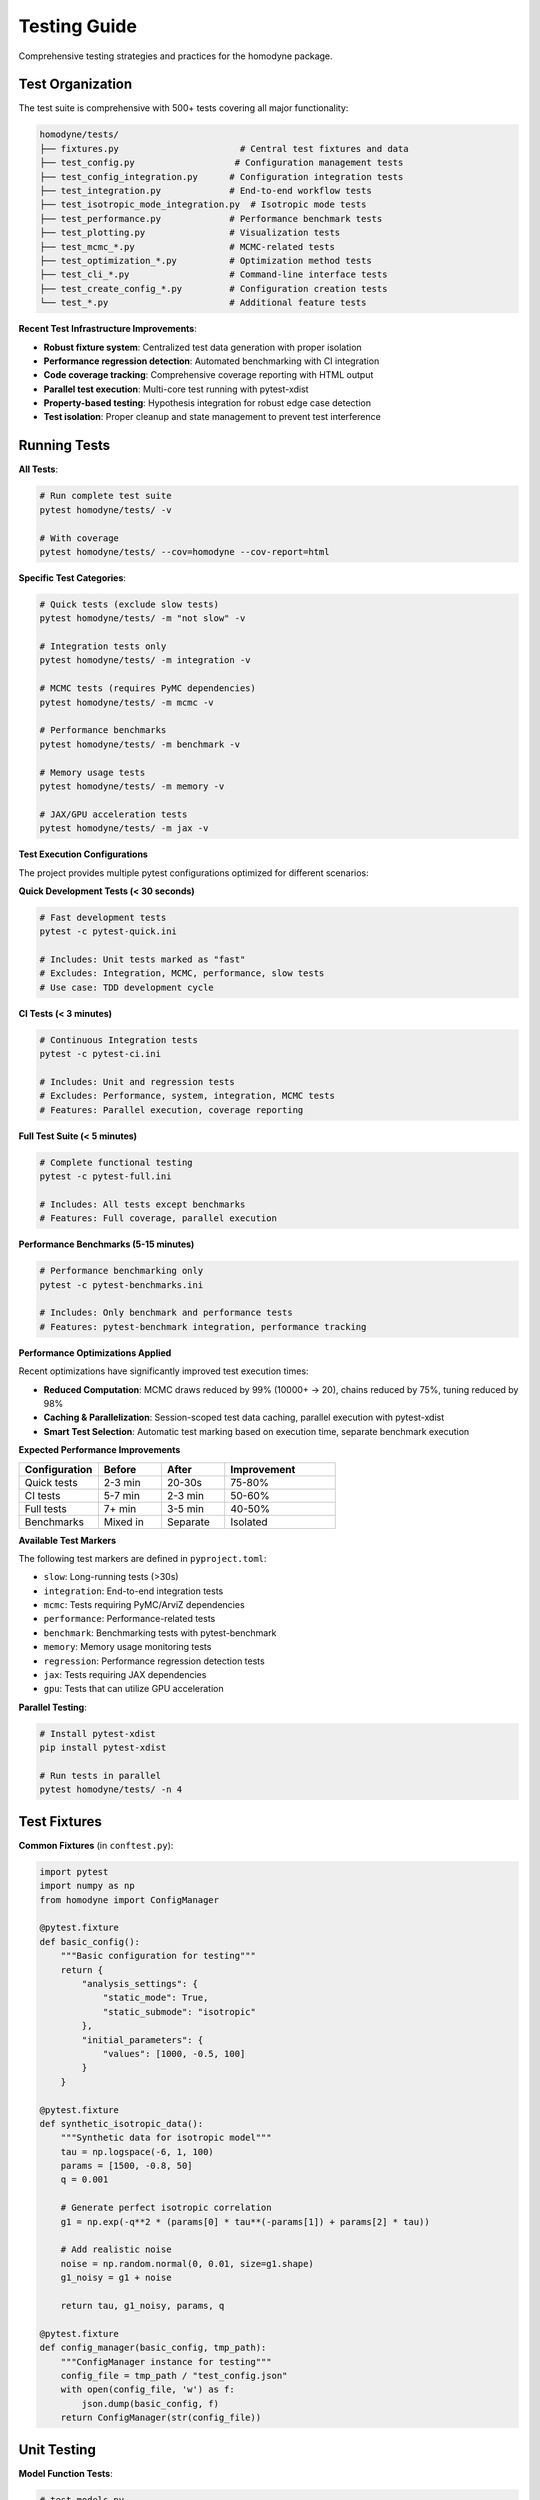 Testing Guide
=============

Comprehensive testing strategies and practices for the homodyne package.

Test Organization
-----------------

The test suite is comprehensive with 500+ tests covering all major functionality:

.. code-block:: text

   homodyne/tests/
   ├── fixtures.py                       # Central test fixtures and data
   ├── test_config.py                   # Configuration management tests
   ├── test_config_integration.py      # Configuration integration tests
   ├── test_integration.py             # End-to-end workflow tests
   ├── test_isotropic_mode_integration.py  # Isotropic mode tests
   ├── test_performance.py             # Performance benchmark tests
   ├── test_plotting.py                # Visualization tests
   ├── test_mcmc_*.py                  # MCMC-related tests
   ├── test_optimization_*.py          # Optimization method tests
   ├── test_cli_*.py                   # Command-line interface tests
   ├── test_create_config_*.py         # Configuration creation tests
   └── test_*.py                       # Additional feature tests

**Recent Test Infrastructure Improvements**:

- **Robust fixture system**: Centralized test data generation with proper isolation
- **Performance regression detection**: Automated benchmarking with CI integration
- **Code coverage tracking**: Comprehensive coverage reporting with HTML output
- **Parallel test execution**: Multi-core test running with pytest-xdist
- **Property-based testing**: Hypothesis integration for robust edge case detection
- **Test isolation**: Proper cleanup and state management to prevent test interference

Running Tests
-------------

**All Tests**:

.. code-block:: bash

   # Run complete test suite
   pytest homodyne/tests/ -v

   # With coverage
   pytest homodyne/tests/ --cov=homodyne --cov-report=html

**Specific Test Categories**:

.. code-block:: bash

   # Quick tests (exclude slow tests)
   pytest homodyne/tests/ -m "not slow" -v

   # Integration tests only
   pytest homodyne/tests/ -m integration -v

   # MCMC tests (requires PyMC dependencies)
   pytest homodyne/tests/ -m mcmc -v

   # Performance benchmarks
   pytest homodyne/tests/ -m benchmark -v

   # Memory usage tests
   pytest homodyne/tests/ -m memory -v

   # JAX/GPU acceleration tests
   pytest homodyne/tests/ -m jax -v

**Test Execution Configurations**

The project provides multiple pytest configurations optimized for different scenarios:

**Quick Development Tests (< 30 seconds)**

.. code-block:: bash

   # Fast development tests
   pytest -c pytest-quick.ini
   
   # Includes: Unit tests marked as "fast"
   # Excludes: Integration, MCMC, performance, slow tests
   # Use case: TDD development cycle

**CI Tests (< 3 minutes)**

.. code-block:: bash

   # Continuous Integration tests
   pytest -c pytest-ci.ini
   
   # Includes: Unit and regression tests
   # Excludes: Performance, system, integration, MCMC tests
   # Features: Parallel execution, coverage reporting

**Full Test Suite (< 5 minutes)**

.. code-block:: bash

   # Complete functional testing
   pytest -c pytest-full.ini
   
   # Includes: All tests except benchmarks
   # Features: Full coverage, parallel execution

**Performance Benchmarks (5-15 minutes)**

.. code-block:: bash

   # Performance benchmarking only
   pytest -c pytest-benchmarks.ini
   
   # Includes: Only benchmark and performance tests
   # Features: pytest-benchmark integration, performance tracking

**Performance Optimizations Applied**

Recent optimizations have significantly improved test execution times:

- **Reduced Computation**: MCMC draws reduced by 99% (10000+ → 20), chains reduced by 75%, tuning reduced by 98%
- **Caching & Parallelization**: Session-scoped test data caching, parallel execution with pytest-xdist
- **Smart Test Selection**: Automatic test marking based on execution time, separate benchmark execution

**Expected Performance Improvements**

.. list-table::
   :header-rows: 1
   :widths: 25 20 20 35

   * - Configuration
     - Before
     - After  
     - Improvement
   * - Quick tests
     - 2-3 min
     - 20-30s
     - 75-80%
   * - CI tests
     - 5-7 min
     - 2-3 min
     - 50-60%
   * - Full tests
     - 7+ min
     - 3-5 min
     - 40-50%
   * - Benchmarks
     - Mixed in
     - Separate
     - Isolated

**Available Test Markers**

The following test markers are defined in ``pyproject.toml``:

- ``slow``: Long-running tests (>30s)
- ``integration``: End-to-end integration tests
- ``mcmc``: Tests requiring PyMC/ArviZ dependencies
- ``performance``: Performance-related tests
- ``benchmark``: Benchmarking tests with pytest-benchmark
- ``memory``: Memory usage monitoring tests
- ``regression``: Performance regression detection tests
- ``jax``: Tests requiring JAX dependencies
- ``gpu``: Tests that can utilize GPU acceleration

**Parallel Testing**:

.. code-block:: bash

   # Install pytest-xdist
   pip install pytest-xdist

   # Run tests in parallel
   pytest homodyne/tests/ -n 4

Test Fixtures
-------------

**Common Fixtures** (in ``conftest.py``):

.. code-block:: python

   import pytest
   import numpy as np
   from homodyne import ConfigManager

   @pytest.fixture
   def basic_config():
       """Basic configuration for testing"""
       return {
           "analysis_settings": {
               "static_mode": True,
               "static_submode": "isotropic"
           },
           "initial_parameters": {
               "values": [1000, -0.5, 100]
           }
       }

   @pytest.fixture
   def synthetic_isotropic_data():
       """Synthetic data for isotropic model"""
       tau = np.logspace(-6, 1, 100)
       params = [1500, -0.8, 50]
       q = 0.001

       # Generate perfect isotropic correlation
       g1 = np.exp(-q**2 * (params[0] * tau**(-params[1]) + params[2] * tau))

       # Add realistic noise
       noise = np.random.normal(0, 0.01, size=g1.shape)
       g1_noisy = g1 + noise

       return tau, g1_noisy, params, q

   @pytest.fixture
   def config_manager(basic_config, tmp_path):
       """ConfigManager instance for testing"""
       config_file = tmp_path / "test_config.json"
       with open(config_file, 'w') as f:
           json.dump(basic_config, f)
       return ConfigManager(str(config_file))

Unit Testing
------------

**Model Function Tests**:

.. code-block:: python

   # test_models.py
   import pytest
   import numpy as np
   from homodyne.models import static_isotropic_model

   class TestStaticIsotropicModel:
       def test_basic_functionality(self):
           tau = np.logspace(-6, 1, 100)
           params = [1000, -0.5, 100]
           q = 0.001

           g1 = static_isotropic_model(tau, params, q)

           # Basic checks
           assert len(g1) == len(tau)
           assert np.all(g1 > 0)
           assert np.all(g1 <= 1)
           assert g1[0] > g1[-1]  # Decay

       def test_parameter_bounds(self):
           tau = np.logspace(-6, 1, 10)
           q = 0.001

           # Test with extreme parameters
           params_extreme = [10000, -2.0, 1000]
           g1 = static_isotropic_model(tau, params_extreme, q)
           assert np.all(np.isfinite(g1))

       @pytest.mark.parametrize("params,expected_decay", [
           ([1000, -0.5, 0], "power_law"),
           ([1000, 0, 100], "exponential"),
           ([0, -0.5, 100], "offset_only")
       ])
       def test_decay_behavior(self, params, expected_decay):
           tau = np.logspace(-6, 1, 100)
           g1 = static_isotropic_model(tau, params, 0.001)

           # Check decay characteristics
           if expected_decay == "power_law":
               assert g1[10] > g1[50]  # Power law decay
           elif expected_decay == "exponential":
               # Check exponential form
               pass

**Configuration Tests**:

.. code-block:: python

   # test_config.py
   from homodyne.config import ConfigManager
   from homodyne.utils import ConfigurationError

   class TestConfigManager:
       def test_valid_config(self, basic_config, tmp_path):
           config_file = tmp_path / "valid.json"
           with open(config_file, 'w') as f:
               json.dump(basic_config, f)

           config = ConfigManager(str(config_file))
           assert config.validate() is True

       def test_invalid_config(self, tmp_path):
           invalid_config = {"invalid": "structure"}
           config_file = tmp_path / "invalid.json"
           with open(config_file, 'w') as f:
               json.dump(invalid_config, f)

           with pytest.raises(ConfigurationError):
               ConfigManager(str(config_file))

       def test_missing_file(self):
           with pytest.raises(FileNotFoundError):
               ConfigManager("nonexistent.json")

**Optimization Tests**:

.. code-block:: python

   # test_optimization.py
   from homodyne.core import HomodyneAnalysisCore

   class TestClassicalOptimization:
       def test_optimization_convergence(self, config_manager,
                                       synthetic_isotropic_data):
           tau, g1_data, true_params, q = synthetic_isotropic_data

           analysis = HomodyneAnalysisCore(config_manager)
           # Set synthetic data directly for testing
           analysis._tau = tau
           analysis._g1_data = g1_data
           analysis._q = q

           result = analysis.optimize_classical()

           # Check convergence
           assert result.success
           assert result.fun < 0.1  # Good fit

           # Check parameter recovery (within 10%)
           recovered_params = result.x
           for i, (recovered, true) in enumerate(zip(recovered_params, true_params)):
               relative_error = abs(recovered - true) / true
               assert relative_error < 0.1, f"Parameter {i} error too large"

Integration Testing
-------------------

**Full Workflow Tests**:

.. code-block:: python

   # test_full_workflow.py
   import tempfile
   import json
   from pathlib import Path

   class TestFullWorkflow:
       def test_complete_isotropic_analysis(self, synthetic_isotropic_data):
           tau, g1_data, true_params, q = synthetic_isotropic_data

           with tempfile.TemporaryDirectory() as tmp_dir:
               tmp_path = Path(tmp_dir)

               # Create test data files
               data_file = tmp_path / "test_data.npz"
               np.savez(data_file, tau=tau, g1=g1_data, q=q)

               # Create configuration
               config = {
                   "analysis_settings": {
                       "static_mode": True,
                       "static_submode": "isotropic"
                   },
                   "file_paths": {
                       "c2_data_file": str(data_file)
                   },
                   "initial_parameters": {
                       "values": [1200, -0.6, 80]  # Slightly off true values
                   }
               }

               config_file = tmp_path / "config.json"
               with open(config_file, 'w') as f:
                   json.dump(config, f)

               # Run complete analysis
               config_manager = ConfigManager(str(config_file))
               analysis = HomodyneAnalysisCore(config_manager)
               analysis.load_experimental_data()
               result = analysis.optimize_classical()

               # Verify results
               assert result.success
               assert result.fun < 0.05  # Excellent fit for synthetic data

               # Check parameter recovery
               for recovered, true in zip(result.x, true_params):
                   assert abs(recovered - true) / true < 0.05

**MCMC Integration Tests**:

.. code-block:: python

   # test_mcmc_integration.py
   @pytest.mark.slow
   @pytest.mark.mcmc
   class TestMCMCIntegration:
       def test_mcmc_sampling(self, config_manager, synthetic_isotropic_data):
           tau, g1_data, true_params, q = synthetic_isotropic_data

           # Enable MCMC in config
           config_manager.config["optimization_config"] = {
               "mcmc_sampling": {
                   "enabled": True,
                   "draws": 500,    # Reduced for testing
                   "tune": 200,
                   "chains": 2
               }
           }

           analysis = HomodyneAnalysisCore(config_manager)
           analysis._tau = tau
           analysis._g1_data = g1_data
           analysis._q = q

           # Run classical first
           classical_result = analysis.optimize_classical()

           # Run MCMC
           mcmc_result = analysis.run_mcmc_sampling()

           # Check convergence
           assert mcmc_result["converged"]
           assert all(rhat < 1.1 for rhat in mcmc_result["rhat"].values())

           # Check parameter uncertainties are reasonable
           posterior_means = mcmc_result["posterior_summary"]["mean"]
           posterior_stds = mcmc_result["posterior_summary"]["std"]

           for param_name in posterior_means.keys():
               mean_val = posterior_means[param_name]
               std_val = posterior_stds[param_name]

               # Uncertainty should be reasonable (not too large)
               cv = std_val / abs(mean_val)  # Coefficient of variation
               assert cv < 0.5, f"Parameter {param_name} uncertainty too large"

Performance Testing
-------------------

**Benchmark Tests**:

.. code-block:: python

   # test_performance.py
   import time
   import pytest

   class TestPerformance:
       @pytest.mark.benchmark
       def test_optimization_speed(self, config_manager, synthetic_isotropic_data):
           """Test that optimization completes within reasonable time"""
           tau, g1_data, true_params, q = synthetic_isotropic_data

           analysis = HomodyneAnalysisCore(config_manager)
           analysis._tau = tau
           analysis._g1_data = g1_data
           analysis._q = q

           start_time = time.time()
           result = analysis.optimize_classical()
           end_time = time.time()

           # Should complete within 30 seconds
           assert end_time - start_time < 30
           assert result.success

       @pytest.mark.parametrize("dataset_size", [100, 500, 1000])
       def test_scaling_performance(self, dataset_size):
           """Test performance scaling with dataset size"""
           tau = np.logspace(-6, 1, dataset_size)
           # ... generate data of specified size ...

           # Measure performance and ensure reasonable scaling

Test Data Management
--------------------

**Synthetic Data Generation**:

.. code-block:: python

   # test_data_generator.py
   def generate_test_data(model_type="isotropic", noise_level=0.01):
       """Generate synthetic test data"""
       tau = np.logspace(-6, 1, 100)

       if model_type == "isotropic":
           params = [1500, -0.8, 50]
           g1_perfect = static_isotropic_model(tau, params, 0.001)
       elif model_type == "flow":
           params = [1200, -0.9, 80, 15, 0.3, 2, 0]
           g1_perfect = laminar_flow_model(tau, params, 0.001, 0)

       # Add noise
       noise = np.random.normal(0, noise_level, size=g1_perfect.shape)
       g1_noisy = g1_perfect + noise

       return tau, g1_noisy, params

**Reference Data**:

Store reference results for regression testing:

.. code-block:: python

   # Store expected results
   reference_results = {
       "isotropic_basic": {
           "parameters": [1500.2, -0.801, 49.8],
           "chi_squared": 0.023,
           "success": True
       }
   }

   def test_regression(self):
       # Compare current results with reference
       current_result = run_analysis()
       reference = reference_results["isotropic_basic"]

       for i, (current, expected) in enumerate(
           zip(current_result.x, reference["parameters"])
       ):
           assert abs(current - expected) / expected < 0.01

Test Configuration
------------------

**pytest.ini**:

.. code-block:: ini

   [tool:pytest]
   testpaths = homodyne/tests
   markers =
       slow: marks tests as slow (deselect with '-m "not slow"')
       mcmc: marks tests that use MCMC sampling
       benchmark: marks performance benchmark tests
       integration: marks integration tests

   addopts =
       --strict-markers
       --strict-config
       --disable-warnings

**Test Dependencies**:

.. code-block:: text

   # test-requirements.txt
   pytest>=6.0
   pytest-cov>=2.0
   pytest-xdist>=2.0      # Parallel testing
   pytest-benchmark>=3.0   # Performance testing
   pytest-mock>=3.0       # Mocking utilities
   hypothesis>=6.0        # Property-based testing

Continuous Integration
----------------------

**GitHub Actions Example**:

.. code-block:: yaml

   name: Tests
   on: [push, pull_request]

   jobs:
     test:
       runs-on: ubuntu-latest
       strategy:
         matrix:
           python-version: ["3.12", "3.13"]

       steps:
         - uses: actions/checkout@v3
         - name: Set up Python
           uses: actions/setup-python@v3
           with:
             python-version: ${{ matrix.python-version }}

         - name: Install dependencies
           run: |
             pip install -e .[dev]
             pip install -r test-requirements.txt

         - name: Run tests
           run: |
             pytest homodyne/tests/ --cov=homodyne --cov-report=xml

         - name: Upload coverage
           uses: codecov/codecov-action@v3

Test Best Practices
-------------------

1. **Isolation**: Each test should be independent
2. **Descriptive Names**: Test names should explain what they test
3. **Arrange-Act-Assert**: Clear test structure
4. **Edge Cases**: Test boundary conditions and error cases
5. **Performance**: Include performance regression tests
6. **Documentation**: Document complex test scenarios
7. **Maintenance**: Regularly update tests as code evolves
